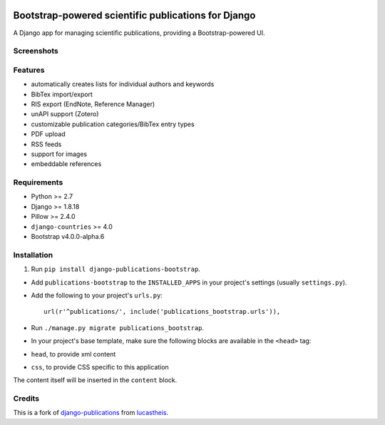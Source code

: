 |Python| |Django| |License| |Build Status|

Bootstrap-powered scientific publications for Django
====================================================

A Django app for managing scientific publications, providing a
Bootstrap-powered UI.

Screenshots
-----------

|frontend| |backend|

Features
--------

-  automatically creates lists for individual authors and keywords
-  BibTex import/export
-  RIS export (EndNote, Reference Manager)
-  unAPI support (Zotero)
-  customizable publication categories/BibTex entry types
-  PDF upload
-  RSS feeds
-  support for images
-  embeddable references

Requirements
------------

-  Python >= 2.7
-  Django >= 1.8.18
-  Pillow >= 2.4.0
-  ``django-countries`` >= 4.0
-  Bootstrap v4.0.0-alpha.6

Installation
------------

1. Run ``pip install django-publications-bootstrap``.

-  Add ``publications-bootstrap`` to the ``INSTALLED_APPS`` in your
   project's settings (usually ``settings.py``).

-  Add the following to your project's ``urls.py``:

   ::

       url(r'^publications/', include('publications_bootstrap.urls')),

-  Run ``./manage.py migrate publications_bootstrap``.

-  In your project's base template, make sure the following blocks are
   available in the ``<head>`` tag:
-  ``head``, to provide xml content
-  ``css``, to provide CSS specific to this application

The content itself will be inserted in the ``content`` block.

Credits
-------

This is a fork of
`django-publications <https://github.com/lucastheis/django-publications>`__
from `lucastheis <https://github.com/lucastheis>`__.

.. |Python| image:: https://img.shields.io/badge/Python-2.7,3.4,3.5,3.6-blue.svg?style=flat-square
   :target: /
.. |Django| image:: https://img.shields.io/badge/Django-1.8,1.9,1.10-blue.svg?style=flat-square
   :target: /
.. |License| image:: https://img.shields.io/badge/License-MIT-blue.svg?style=flat-square
   :target: /LICENSE
.. |Build Status| image:: https://travis-ci.org/mbourqui/django-publications-bootstrap.svg?branch=master
   :target: https://travis-ci.org/mbourqui/django-publications-bootstrap
.. |frontend| image:: https://raw.githubusercontent.com/mbourqui/django-publications-bootstrap/media/frontend_small.png
   :target: https://raw.githubusercontent.com/mbourqui/django-publications-bootstrap/media/frontend.png
.. |backend| image:: https://raw.githubusercontent.com/lucastheis/django-publications/media/backend_small.png
   :target: https://raw.githubusercontent.com/lucastheis/django-publications/media/backend.png
